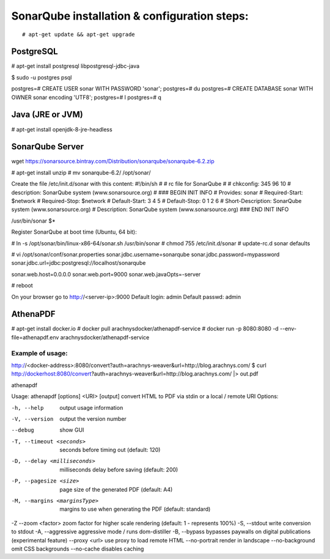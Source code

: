==============================================
SonarQube installation  & configuration steps:
==============================================

::

    # apt-get update && apt-get upgrade

PostgreSQL
----------

# apt-get install postgresql libpostgresql-jdbc-java

$ sudo -u postgres psql

postgres=# CREATE USER sonar WITH PASSWORD 'sonar';
postgres=# \du
postgres=# CREATE DATABASE sonar WITH OWNER sonar encoding 'UTF8';
postgres=# \l
postgres=# \q

Java (JRE or JVM)
----------------
# apt-get install openjdk-8-jre-headless 

SonarQube Server
----------------
wget https://sonarsource.bintray.com/Distribution/sonarqube/sonarqube-6.2.zip

# apt-get install unzip
# mv sonarqube-6.2/ /opt/sonar/


Create the file /etc/init.d/sonar with this content:
#!/bin/sh
#
# rc file for SonarQube
#
# chkconfig: 345 96 10
# description: SonarQube system (www.sonarsource.org)
#
### BEGIN INIT INFO
# Provides: sonar
# Required-Start: $network
# Required-Stop: $network
# Default-Start: 3 4 5
# Default-Stop: 0 1 2 6
# Short-Description: SonarQube system (www.sonarsource.org)
# Description: SonarQube system (www.sonarsource.org)
### END INIT INFO
 
/usr/bin/sonar $*

Register SonarQube at boot time (Ubuntu, 64 bit):

# ln -s /opt/sonar/bin/linux-x86-64/sonar.sh /usr/bin/sonar
# chmod 755 /etc/init.d/sonar
# update-rc.d sonar defaults

# vi /opt/sonar/conf/sonar.properties
sonar.jdbc.username=sonarqube
sonar.jdbc.password=mypassword
sonar.jdbc.url=jdbc:postgresql://localhost/sonarqube

sonar.web.host=0.0.0.0
sonar.web.port=9000
sonar.web.javaOpts=-server

# reboot

On your browser go to http://<server-ip>:9000
Default login: 	admin
Default passwd: admin

AthenaPDF
---------
# apt-get install docker.io
# docker pull arachnysdocker/athenapdf-service
# docker run -p 8080:8080 -d --env-file=athenapdf.env arachnysdocker/athenapdf-service

Example of usage:
`````````````````
http://<docker-address>:8080/convert?auth=arachnys-weaver&url=http://blog.arachnys.com/
$ curl http://dockerhost:8080/convert\?auth\=arachnys-weaver\&url\=http://blog.arachnys.com/ |> out.pdf

athenapdf

Usage: athenapdf [options] <URI> [output]
convert HTML to PDF via stdin or a local / remote URI
Options:

-h, --help                   output usage information
-V, --version                output the version number
--debug                      show GUI
-T, --timeout <seconds>      seconds before timing out (default: 120)
-D, --delay <milliseconds>   milliseconds delay before saving (default: 200)
-P, --pagesize <size>        page size of the generated PDF (default: A4)
-M, --margins <marginsType>  margins to use when generating the PDF (default: standard)
-Z --zoom <factor>           zoom factor for higher scale rendering (default: 1 - represents 100%)
-S, --stdout                 write conversion to stdout
-A, --aggressive             aggressive mode / runs dom-distiller
-B, --bypass                 bypasses paywalls on digital publications (experimental feature)
--proxy <url>                use proxy to load remote HTML
--no-portrait                render in landscape
--no-background              omit CSS backgrounds
--no-cache                   disables caching


